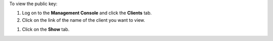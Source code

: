 .. This is an included how-to. 

To view the public key:

#. Log on to the **Management Console** and click the **Clients** tab.
#. Click on the link of the name of the client you want to view.

.. image:: ../../images_old/step_manage_server_open_source_clients_view_1.png

#. Click on the **Show** tab.

.. image:: ../../images_old/step_manage_server_open_source_clients_view_2.png